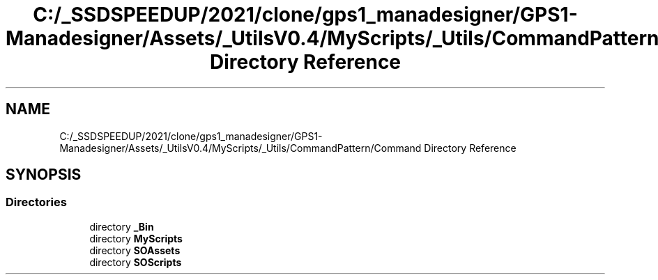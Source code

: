 .TH "C:/_SSDSPEEDUP/2021/clone/gps1_manadesigner/GPS1-Manadesigner/Assets/_UtilsV0.4/MyScripts/_Utils/CommandPattern/Command Directory Reference" 3 "Sun Dec 12 2021" "10,000 meters below" \" -*- nroff -*-
.ad l
.nh
.SH NAME
C:/_SSDSPEEDUP/2021/clone/gps1_manadesigner/GPS1-Manadesigner/Assets/_UtilsV0.4/MyScripts/_Utils/CommandPattern/Command Directory Reference
.SH SYNOPSIS
.br
.PP
.SS "Directories"

.in +1c
.ti -1c
.RI "directory \fB_Bin\fP"
.br
.ti -1c
.RI "directory \fBMyScripts\fP"
.br
.ti -1c
.RI "directory \fBSOAssets\fP"
.br
.ti -1c
.RI "directory \fBSOScripts\fP"
.br
.in -1c

